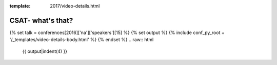 :template: 2017/video-details.html

CSAT- what's that?
==================

{% set talk = conferences[2016]['na']['speakers'][15] %}
{% set output %}
{% include conf_py_root + '/_templates/video-details-body.html' %}
{% endset %}
.. raw:: html

    {{ output|indent(4) }}
